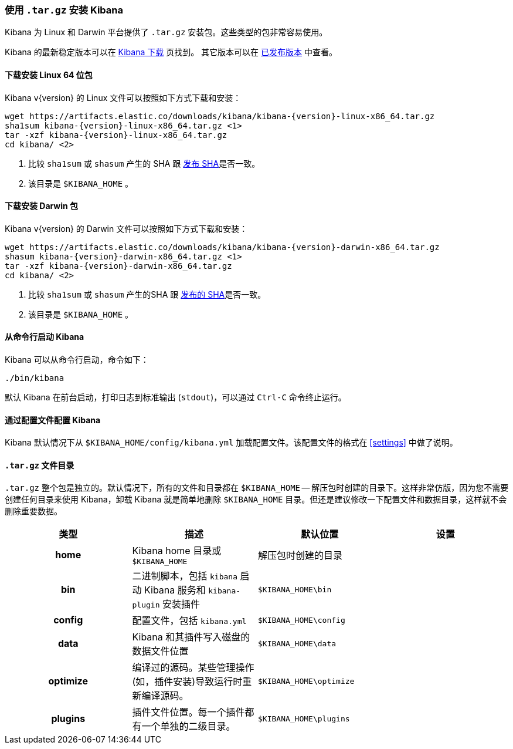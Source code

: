 [[targz]]
=== 使用 `.tar.gz` 安装 Kibana

Kibana 为 Linux 和 Darwin 平台提供了 `.tar.gz` 安装包。这些类型的包非常容易使用。

Kibana 的最新稳定版本可以在 link:/downloads/kibana[Kibana 下载] 页找到。
其它版本可以在 link:/downloads/past-releases[已发布版本] 中查看。


[[install-linux64]]
==== 下载安装 Linux 64 位包

ifeval::["{release-state}"=="unreleased"]

Version {version} of Kibana has not yet been released.

endif::[]

ifeval::["{release-state}"!="unreleased"]

Kibana v{version} 的 Linux 文件可以按照如下方式下载和安装：

["source","sh",subs="attributes"]
--------------------------------------------
wget https://artifacts.elastic.co/downloads/kibana/kibana-{version}-linux-x86_64.tar.gz
sha1sum kibana-{version}-linux-x86_64.tar.gz <1>
tar -xzf kibana-{version}-linux-x86_64.tar.gz
cd kibana/ <2>
--------------------------------------------
<1> 比较 `sha1sum` 或 `shasum` 产生的 SHA 跟 https://artifacts.elastic.co/downloads/kibana/kibana-{version}-linux-x86_64.tar.gz.sha1[发布 SHA]是否一致。
<2> 该目录是 `$KIBANA_HOME` 。

endif::[]


[[install-darwin64]]
==== 下载安装 Darwin 包

ifeval::["{release-state}"=="unreleased"]

Version {version} of Kibana has not yet been released.

endif::[]

ifeval::["{release-state}"!="unreleased"]

Kibana v{version} 的 Darwin 文件可以按照如下方式下载和安装：

["source","sh",subs="attributes"]
--------------------------------------------
wget https://artifacts.elastic.co/downloads/kibana/kibana-{version}-darwin-x86_64.tar.gz
shasum kibana-{version}-darwin-x86_64.tar.gz <1>
tar -xzf kibana-{version}-darwin-x86_64.tar.gz
cd kibana/ <2>
--------------------------------------------
<1> 比较 `sha1sum` 或 `shasum` 产生的SHA 跟 https://artifacts.elastic.co/downloads/kibana/kibana-{version}-darwin-x86_64.tar.gz.sha1[发布的 SHA]是否一致。
<2> 该目录是 `$KIBANA_HOME` 。

endif::[]


[[targz-running]]
==== 从命令行启动 Kibana

Kibana 可以从命令行启动，命令如下：

[source,sh]
--------------------------------------------
./bin/kibana
--------------------------------------------

默认 Kibana 在前台启动，打印日志到标准输出 (`stdout`)，可以通过 `Ctrl-C` 命令终止运行。


[[targz-configuring]]
==== 通过配置文件配置 Kibana

Kibana 默认情况下从 `$KIBANA_HOME/config/kibana.yml` 加载配置文件。该配置文件的格式在 <<settings>> 中做了说明。


[[targz-layout]]
==== `.tar.gz` 文件目录

`.tar.gz` 整个包是独立的。默认情况下，所有的文件和目录都在 `$KIBANA_HOME` -- 解压包时创建的目录下。这样非常仿版，因为您不需要创建任何目录来使用 Kibana，卸载 Kibana 就是简单地删除 `$KIBANA_HOME` 目录。但还是建议修改一下配置文件和数据目录，这样就不会删除重要数据。


[cols="<h,<,<m,<m",options="header",]
|=======================================================================
| 类型 | 描述 | 默认位置 | 设置
| home
  | Kibana home 目录或  `$KIBANA_HOME`
 d| 解压包时创建的目录
 d|

| bin
  | 二进制脚本，包括 `kibana` 启动 Kibana 服务和 `kibana-plugin` 安装插件
  | $KIBANA_HOME\bin
 d|

| config
  | 配置文件，包括 `kibana.yml`
  | $KIBANA_HOME\config
 d|

| data
  | Kibana 和其插件写入磁盘的数据文件位置
  | $KIBANA_HOME\data
 d|

| optimize
  | 编译过的源码。某些管理操作(如，插件安装)导致运行时重新编译源码。
  | $KIBANA_HOME\optimize
 d|

| plugins
  | 插件文件位置。每一个插件都有一个单独的二级目录。
  | $KIBANA_HOME\plugins
 d|

|=======================================================================

